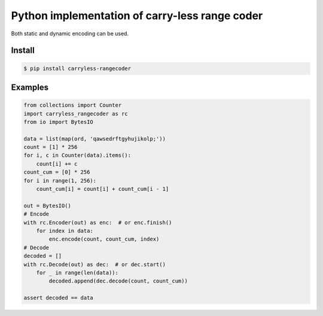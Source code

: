 Python implementation of carry-less range coder
===================================================

Both static and dynamic encoding can be used.

Install
-------

.. code-block:: bash

   $ pip install carryless-rangecoder

Examples
--------

.. code-block:: python

    from collections import Counter
    import carryless_rangecoder as rc
    from io import BytesIO

    data = list(map(ord, 'qawsedrftgyhujikolp;'))
    count = [1] * 256
    for i, c in Counter(data).items():
        count[i] += c
    count_cum = [0] * 256
    for i in range(1, 256):
        count_cum[i] = count[i] + count_cum[i - 1]

    out = BytesIO()
    # Encode
    with rc.Encoder(out) as enc:  # or enc.finish()
        for index in data:
            enc.encode(count, count_cum, index)
    # Decode
    decoded = []
    with rc.Decode(out) as dec:  # or dec.start()
        for _ in range(len(data)):
            decoded.append(dec.decode(count, count_cum))

    assert decoded == data
